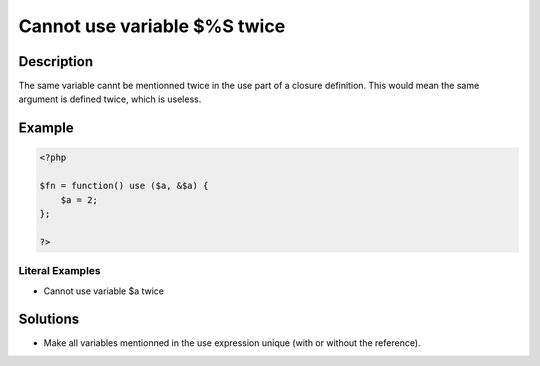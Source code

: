.. _cannot-use-variable-\$%s-twice:

Cannot use variable $%S twice
-----------------------------
 
.. meta::
	:description:
		Cannot use variable $%S twice: The same variable cannt be mentionned twice in the use part of a closure definition.
	:og:image: https://php-changed-behaviors.readthedocs.io/en/latest/_static/logo.png
	:og:type: article
	:og:title: Cannot use variable $%S twice
	:og:description: The same variable cannt be mentionned twice in the use part of a closure definition
	:og:url: https://php-errors.readthedocs.io/en/latest/messages/cannot-use-variable-%24%25s-twice.html
	:og:locale: en
	:twitter:card: summary_large_image
	:twitter:site: @exakat
	:twitter:title: Cannot use variable $%S twice
	:twitter:description: Cannot use variable $%S twice: The same variable cannt be mentionned twice in the use part of a closure definition
	:twitter:creator: @exakat
	:twitter:image:src: https://php-changed-behaviors.readthedocs.io/en/latest/_static/logo.png

.. raw:: html

	<script type="application/ld+json">{"@context":"https:\/\/schema.org","@graph":[{"@type":"WebPage","@id":"https:\/\/php-errors.readthedocs.io\/en\/latest\/tips\/cannot-use-variable-$%s-twice.html","url":"https:\/\/php-errors.readthedocs.io\/en\/latest\/tips\/cannot-use-variable-$%s-twice.html","name":"Cannot use variable $%S twice","isPartOf":{"@id":"https:\/\/www.exakat.io\/"},"datePublished":"Tue, 03 Dec 2024 20:55:24 +0000","dateModified":"Tue, 03 Dec 2024 20:55:24 +0000","description":"The same variable cannt be mentionned twice in the use part of a closure definition","inLanguage":"en-US","potentialAction":[{"@type":"ReadAction","target":["https:\/\/php-tips.readthedocs.io\/en\/latest\/tips\/cannot-use-variable-$%s-twice.html"]}]},{"@type":"WebSite","@id":"https:\/\/www.exakat.io\/","url":"https:\/\/www.exakat.io\/","name":"Exakat","description":"Smart PHP static analysis","inLanguage":"en-US"}]}</script>

Description
___________
 
The same variable cannt be mentionned twice in the use part of a closure definition. This would mean the same argument is defined twice, which is useless.

Example
_______

.. code-block:: php

   <?php
   
   $fn = function() use ($a, &$a) {
       $a = 2;
   };
   
   ?>


Literal Examples
****************
+ Cannot use variable $a twice

Solutions
_________

+ Make all variables mentionned in the use expression unique (with or without the reference).
